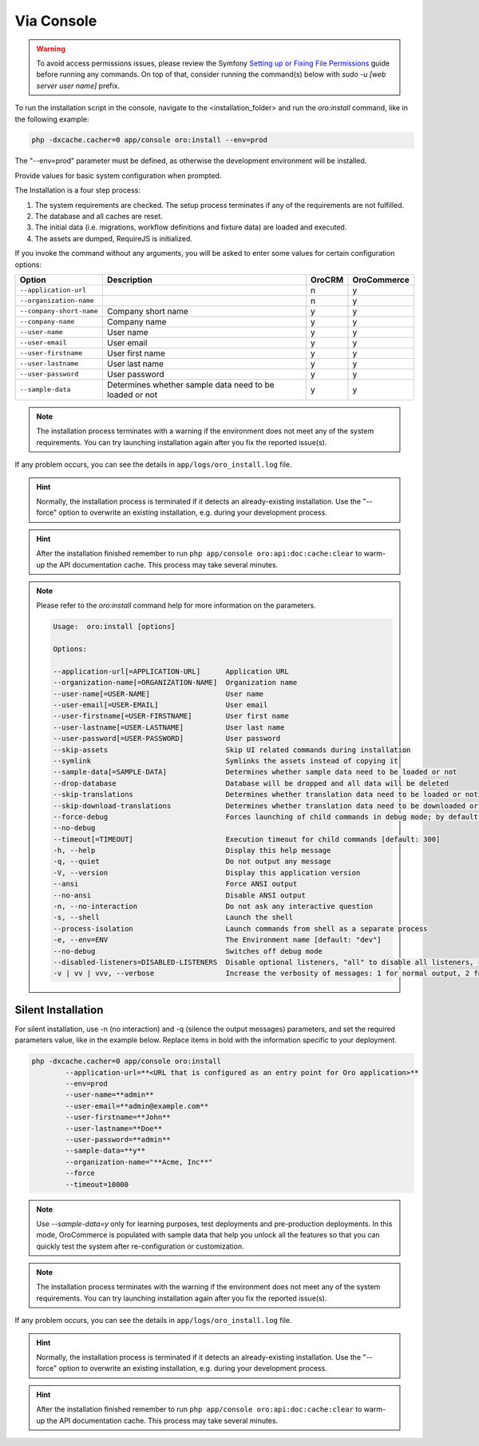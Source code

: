 .. _installation-via-console:
.. _book-installation-command:

.. begin_installation_via_console

Via Console
~~~~~~~~~~~

.. warning:: To avoid access permissions issues, please review the Symfony `Setting up or Fixing File Permissions <http://symfony.com/doc/current/setup/file_permissions.html>`_ guide before running any commands. On top of that, consider running the command(s) below with `sudo -u [web server user name]` prefix.

To run the installation script in the console, navigate to the <installation_folder> and run the *oro:install* command, like in the following example:

.. code-block:: bash

	php -dxcache.cacher=0 app/console oro:install --env=prod

The "--env=prod" parameter must be defined, as otherwise the development environment will be installed.

Provide values for basic system configuration when prompted.

The Installation is a four step process:

#. The system requirements are checked. The setup process terminates if any of the requirements are not fulfilled.
#. The database and all caches are reset.
#. The initial data (i.e. migrations, workflow definitions and fixture data) are loaded and executed.
#. The assets are dumped, RequireJS is initialized.

If you invoke the command without any arguments, you will be asked to enter some values for certain configuration options:

======================== ======================================================= ======== ============
Option                   Description                                              OroCRM  OroCommerce
======================== ======================================================= ======== ============
``--application-url``                                                                n           y
------------------------ ------------------------------------------------------- -------- ------------
``--organization-name``                                                              n           y
------------------------ ------------------------------------------------------- -------- ------------
``--company-short-name`` Company short name                                          y           y
------------------------ ------------------------------------------------------- -------- ------------
``--company-name``       Company name                                                y           y
------------------------ ------------------------------------------------------- -------- ------------
``--user-name``          User name                                                   y           y
------------------------ ------------------------------------------------------- -------- ------------
``--user-email``         User email                                                  y           y
------------------------ ------------------------------------------------------- -------- ------------
``--user-firstname``     User first name                                             y           y
------------------------ ------------------------------------------------------- -------- ------------
``--user-lastname``      User last name                                              y          y
------------------------ ------------------------------------------------------- -------- ------------
``--user-password``      User password                                               y           y
------------------------ ------------------------------------------------------- -------- ------------
``--sample-data``        Determines whether sample data need to be loaded or not     y           y
======================== ======================================================= ======== ============

.. note:: The installation process terminates with a warning if the environment does not meet any of the system requirements. You can try launching installation again after you fix the reported issue(s).

If any problem occurs, you can see the details in ``app/logs/oro_install.log`` file.

.. hint:: Normally, the installation process is terminated if it detects an already-existing installation. Use the "--force" option to overwrite an existing installation, e.g. during your development process.

.. hint:: After the installation finished remember to run ``php app/console oro:api:doc:cache:clear`` to warm-up the API documentation cache. This process may take several minutes.

.. note:: Please refer to the `oro:install` command help for more information on the parameters.

   .. code-block:: bash

      Usage:  oro:install [options]

      Options:

      --application-url[=APPLICATION-URL]      Application URL
      --organization-name[=ORGANIZATION-NAME]  Organization name
      --user-name[=USER-NAME]                  User name
      --user-email[=USER-EMAIL]                User email
      --user-firstname[=USER-FIRSTNAME]        User first name
      --user-lastname[=USER-LASTNAME]          User last name
      --user-password[=USER-PASSWORD]          User password
      --skip-assets                            Skip UI related commands during installation
      --symlink                                Symlinks the assets instead of copying it
      --sample-data[=SAMPLE-DATA]              Determines whether sample data need to be loaded or not
      --drop-database                          Database will be dropped and all data will be deleted
      --skip-translations                      Determines whether translation data need to be loaded or not
      --skip-download-translations             Determines whether translation data need to be downloaded or not
      --force-debug                            Forces launching of child commands in debug mode; by default they are launched with
      --no-debug
      --timeout[=TIMEOUT]                      Execution timeout for child commands [default: 300]
      -h, --help                               Display this help message
      -q, --quiet                              Do not output any message
      -V, --version                            Display this application version
      --ansi                                   Force ANSI output
      --no-ansi                                Disable ANSI output
      -n, --no-interaction                     Do not ask any interactive question
      -s, --shell                              Launch the shell
      --process-isolation                      Launch commands from shell as a separate process
      -e, --env=ENV                            The Environment name [default: "dev"]
      --no-debug                               Switches off debug mode
      --disabled-listeners=DISABLED-LISTENERS  Disable optional listeners, "all" to disable all listeners, command "oro:platform:optional-listeners" shows all listeners (multiple values allowed)
      -v | vv | vvv, --verbose                 Increase the verbosity of messages: 1 for normal output, 2 for more verbose output and 3 for debug

.. finish_installation_via_console

.. _silent-installation:

.. begin_silent_installation_via_console

Silent Installation
^^^^^^^^^^^^^^^^^^^

For silent installation, use -n (no interaction) and -q (silence the output messages) parameters, and set the required parameters value, like in the example below. Replace items in bold with the information specific to your deployment.

.. code-block:: bash

	php -dxcache.cacher=0 app/console oro:install
	        --application-url=**<URL that is configured as an entry point for Oro application>**
	        --env=prod
	        --user-name=**admin**
	        --user-email=**admin@example.com**
	        --user-firstname=**John**
	        --user-lastname=**Doe**
	        --user-password=**admin**
	        --sample-data=**y**
	        --organization-name="**Acme, Inc**"
	        --force
	        --timeout=10000

.. note:: Use *--sample-data=y* only for learning purposes, test deployments and pre-production deployments. In this mode, OroCommerce is populated with sample data that help you unlock all the features so that you can quickly test the system after re-configuration or customization.

.. note:: The installation process terminates with the warning if the environment does not meet any of the system requirements. You can try launching installation again after you fix the reported issue(s).

If any problem occurs, you can see the details in ``app/logs/oro_install.log`` file.

.. hint:: Normally, the installation process is terminated if it detects an already-existing installation. Use the "--force" option to overwrite an existing installation, e.g. during your development process.

.. hint:: After the installation finished remember to run ``php app/console oro:api:doc:cache:clear`` to warm-up the API documentation cache. This process may take several minutes.

.. finish_silent_installation_via_console